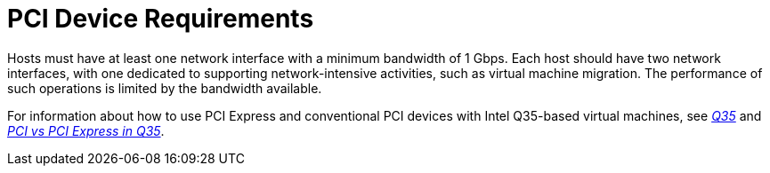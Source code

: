 :_content-type: CONCEPT
[id='PCI_Device_Requirements_{context}']
= PCI Device Requirements

// Included in:
// PPG
// Install

Hosts must have at least one network interface with a minimum bandwidth of 1 Gbps. Each host should have two network interfaces, with one dedicated to supporting network-intensive activities, such as virtual machine migration. The performance of such operations is limited by the bandwidth available.

For information about how to use PCI Express and conventional PCI devices with Intel Q35-based virtual machines, see link:https://wiki.qemu.org/images/4/4e/Q35.pdf[_Q35_] and link:https://wiki.qemu.org/images/f/f6/PCIvsPCIe.pdf[_PCI vs PCI Express in Q35_].
